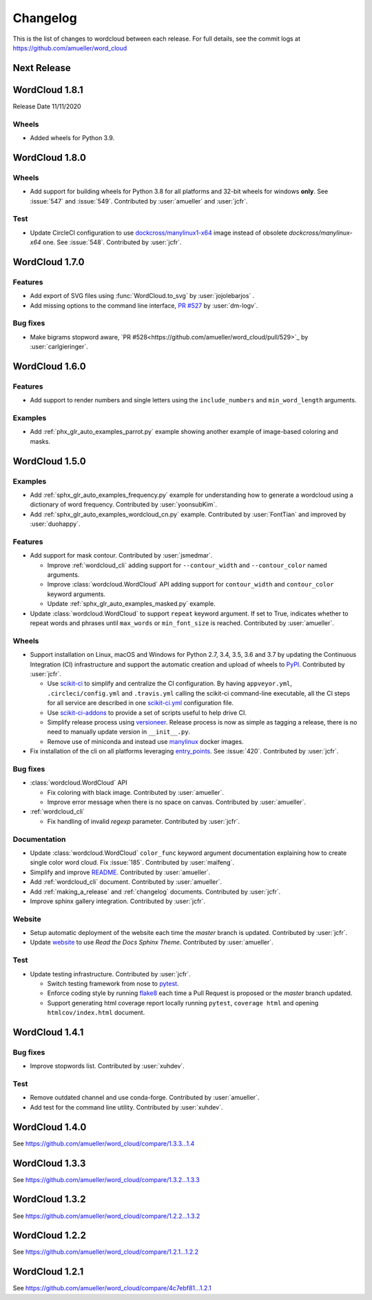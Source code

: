 .. _changelog:

=========
Changelog
=========

This is the list of changes to wordcloud between each release. For full
details, see the commit logs at https://github.com/amueller/word_cloud

Next Release
==============

WordCloud 1.8.1
===============
Release Date 11/11/2020

Wheels
------
* Added wheels for Python 3.9.


WordCloud 1.8.0
===============

Wheels
------

* Add support for building wheels for Python 3.8 for all platforms and 32-bit wheels for windows **only**.
  See :issue:`547` and :issue:`549`. Contributed by :user:`amueller` and :user:`jcfr`.

Test
----

* Update CircleCI configuration to use `dockcross/manylinux1-x64 <https://github.com/dockcross/dockcross#cross-compilers>`_
  image instead of obsolete `dockcross/manylinux-x64` one. See :issue:`548`. Contributed by :user:`jcfr`.

WordCloud 1.7.0
===============

Features
--------
* Add export of SVG files using :func:`WordCloud.to_svg` by :user:`jojolebarjos` .
* Add missing options to the command line interface, `PR #527 <https://github.com/amueller/word_cloud/pull/527>`_ by :user:`dm-logv`.

Bug fixes
---------
* Make bigrams stopword aware, `PR #528<https://github.com/amueller/word_cloud/pull/529>`_ by :user:`carlgieringer`.


WordCloud 1.6.0
===============

Features
--------

* Add support to render numbers and single letters using the
  ``include_numbers`` and ``min_word_length`` arguments.

Examples
--------
* Add :ref:`phx_glr_auto_examples_parrot.py` example showing another example of
  image-based coloring and masks.

WordCloud 1.5.0
===============

Examples
--------

* Add :ref:`sphx_glr_auto_examples_frequency.py` example for understanding how
  to generate a wordcloud using a dictionary of word frequency.
  Contributed by :user:`yoonsubKim`.

* Add :ref:`sphx_glr_auto_examples_wordcloud_cn.py` example.
  Contributed by :user:`FontTian` and improved by :user:`duohappy`.

Features
--------

* Add support for mask contour. Contributed by :user:`jsmedmar`.

  * Improve :ref:`wordcloud_cli` adding support for ``--contour_width``
    and ``--contour_color`` named arguments.

  * Improve :class:`wordcloud.WordCloud` API adding support for
    ``contour_width`` and ``contour_color`` keyword arguments.

  * Update :ref:`sphx_glr_auto_examples_masked.py` example.

* Update :class:`wordcloud.WordCloud` to support ``repeat`` keyword argument.
  If set to True, indicates whether to repeat words and phrases until ``max_words``
  or ``min_font_size`` is reached. Contributed by :user:`amueller`.

Wheels
------

* Support installation on Linux, macOS and Windows for Python 2.7, 3.4, 3.5, 3.6 and 3.7 by
  updating the Continuous Integration (CI) infrastructure and support the automatic creation
  and upload of wheels to `PyPI`_. Contributed by :user:`jcfr`.

  * Use `scikit-ci`_  to simplify and centralize the CI configuration. By having ``appveyor.yml``,
    ``.circleci/config.yml`` and ``.travis.yml`` calling the scikit-ci command-line executable,
    all the CI steps for all service are described in one `scikit-ci.yml`_ configuration file.

  * Use `scikit-ci-addons`_ to provide a set of scripts useful to help drive CI.

  * Simplify release process using `versioneer`_. Release process is now as simple as
    tagging a release, there is no need to manually update version in ``__init__.py``.

  * Remove use of miniconda and instead use `manylinux`_ docker images.

* Fix installation of the cli on all platforms leveraging `entry_points`_.
  See :issue:`420`. Contributed by :user:`jcfr`.

.. _manylinux: https://www.python.org/dev/peps/pep-0571/
.. _PyPI: https://pypi.org/project/wordcloud
.. _scikit-ci: http://scikit-ci.readthedocs.io
.. _scikit-ci-addons: http://scikit-ci-addons.readthedocs.io
.. _scikit-ci.yml: https://github.com/amueller/word_cloud/blob/master/scikit-ci.yml
.. _versioneer: https://github.com/warner/python-versioneer/
.. _entry_points: https://setuptools.readthedocs.io/en/latest/setuptools.html#automatic-script-creation

Bug fixes
---------

* :class:`wordcloud.WordCloud` API

  * Fix coloring with black image. Contributed by :user:`amueller`.

  * Improve error message when there is no space on canvas. Contributed by  :user:`amueller`.

* :ref:`wordcloud_cli`

  * Fix handling of invalid `regexp` parameter. Contributed by :user:`jcfr`.

Documentation
-------------

* Update :class:`wordcloud.WordCloud` ``color_func`` keyword argument documentation
  explaining how to create single color word cloud.
  Fix :issue:`185`. Contributed by :user:`maifeng`.

* Simplify and improve `README <https://github.com/amueller/word_cloud#readme>`_.
  Contributed by :user:`amueller`.

* Add :ref:`wordcloud_cli` document. Contributed by :user:`amueller`.

* Add :ref:`making_a_release` and :ref:`changelog` documents. Contributed by :user:`jcfr`.

* Improve sphinx gallery integration. Contributed by :user:`jcfr`.

Website
-------

* Setup automatic deployment of the website each time the `master` branch is updated.
  Contributed by :user:`jcfr`.

* Update `website <https://amueller.github.io/word_cloud>`_ to use `Read the Docs Sphinx Theme`.
  Contributed by :user:`amueller`.

Test
----

* Update testing infrastructure. Contributed by :user:`jcfr`.

  * Switch testing framework from nose to `pytest <https://docs.pytest.org>`_.

  * Enforce coding style by running `flake8 <http://flake8.pycqa.org/en/latest/index.html>`_
    each time a Pull Request is proposed or the `master` branch updated.

  * Support generating html coverage report locally running ``pytest``, ``coverage html`` and
    opening ``htmlcov/index.html`` document.


WordCloud 1.4.1
===============

Bug fixes
---------

* Improve stopwords list. Contributed by :user:`xuhdev`.


Test
----

* Remove outdated channel and use conda-forge. Contributed by :user:`amueller`.

* Add test for the command line utility. Contributed by :user:`xuhdev`.


WordCloud 1.4.0
===============

See https://github.com/amueller/word_cloud/compare/1.3.3...1.4


WordCloud 1.3.3
===============

See https://github.com/amueller/word_cloud/compare/1.3.2...1.3.3


WordCloud 1.3.2
===============

See https://github.com/amueller/word_cloud/compare/1.2.2...1.3.2


WordCloud 1.2.2
===============

See https://github.com/amueller/word_cloud/compare/1.2.1...1.2.2


WordCloud 1.2.1
===============

See https://github.com/amueller/word_cloud/compare/4c7ebf81...1.2.1
